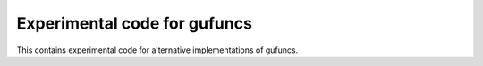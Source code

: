 ===============================
 Experimental code for gufuncs
===============================

This contains experimental code for alternative implementations of gufuncs.
